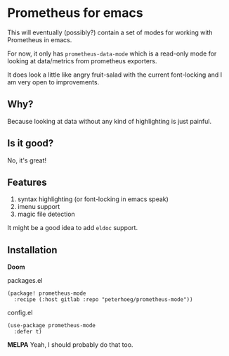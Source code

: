 * Prometheus for emacs

This will eventually (possibly?) contain a set of modes for working with Prometheus in emacs.

For now, it only has =prometheus-data-mode= which is a read-only mode for looking at data/metrics from prometheus exporters.

It does look a little like angry fruit-salad with the current font-locking and I am very open to improvements.

** Why?

Because looking at data without any kind of highlighting is just painful.

** Is it good?

No, it's great!

** Features

1. syntax highlighting (or font-locking in emacs speak)
2. imenu support
3. magic file detection

It might be a good idea to add =eldoc= support.

** Installation

*Doom*
#+CAPTION: packages.el
#+begin_src elisp
(package! prometheus-mode
  :recipe (:host gitlab :repo "peterhoeg/prometheus-mode"))
#+end_src

#+CAPTION: config.el
#+begin_src elisp
(use-package prometheus-mode
  :defer t)
#+end_src

*MELPA*
Yeah, I should probably do that too.

